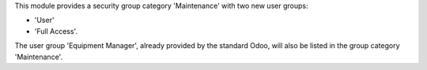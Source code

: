 This module provides a security group category 'Maintenance' with two new user
groups:

- 'User'
- 'Full Access'.

The user group 'Equipment Manager', already provided by the standard Odoo,
will also be listed in the group category 'Maintenance'.
